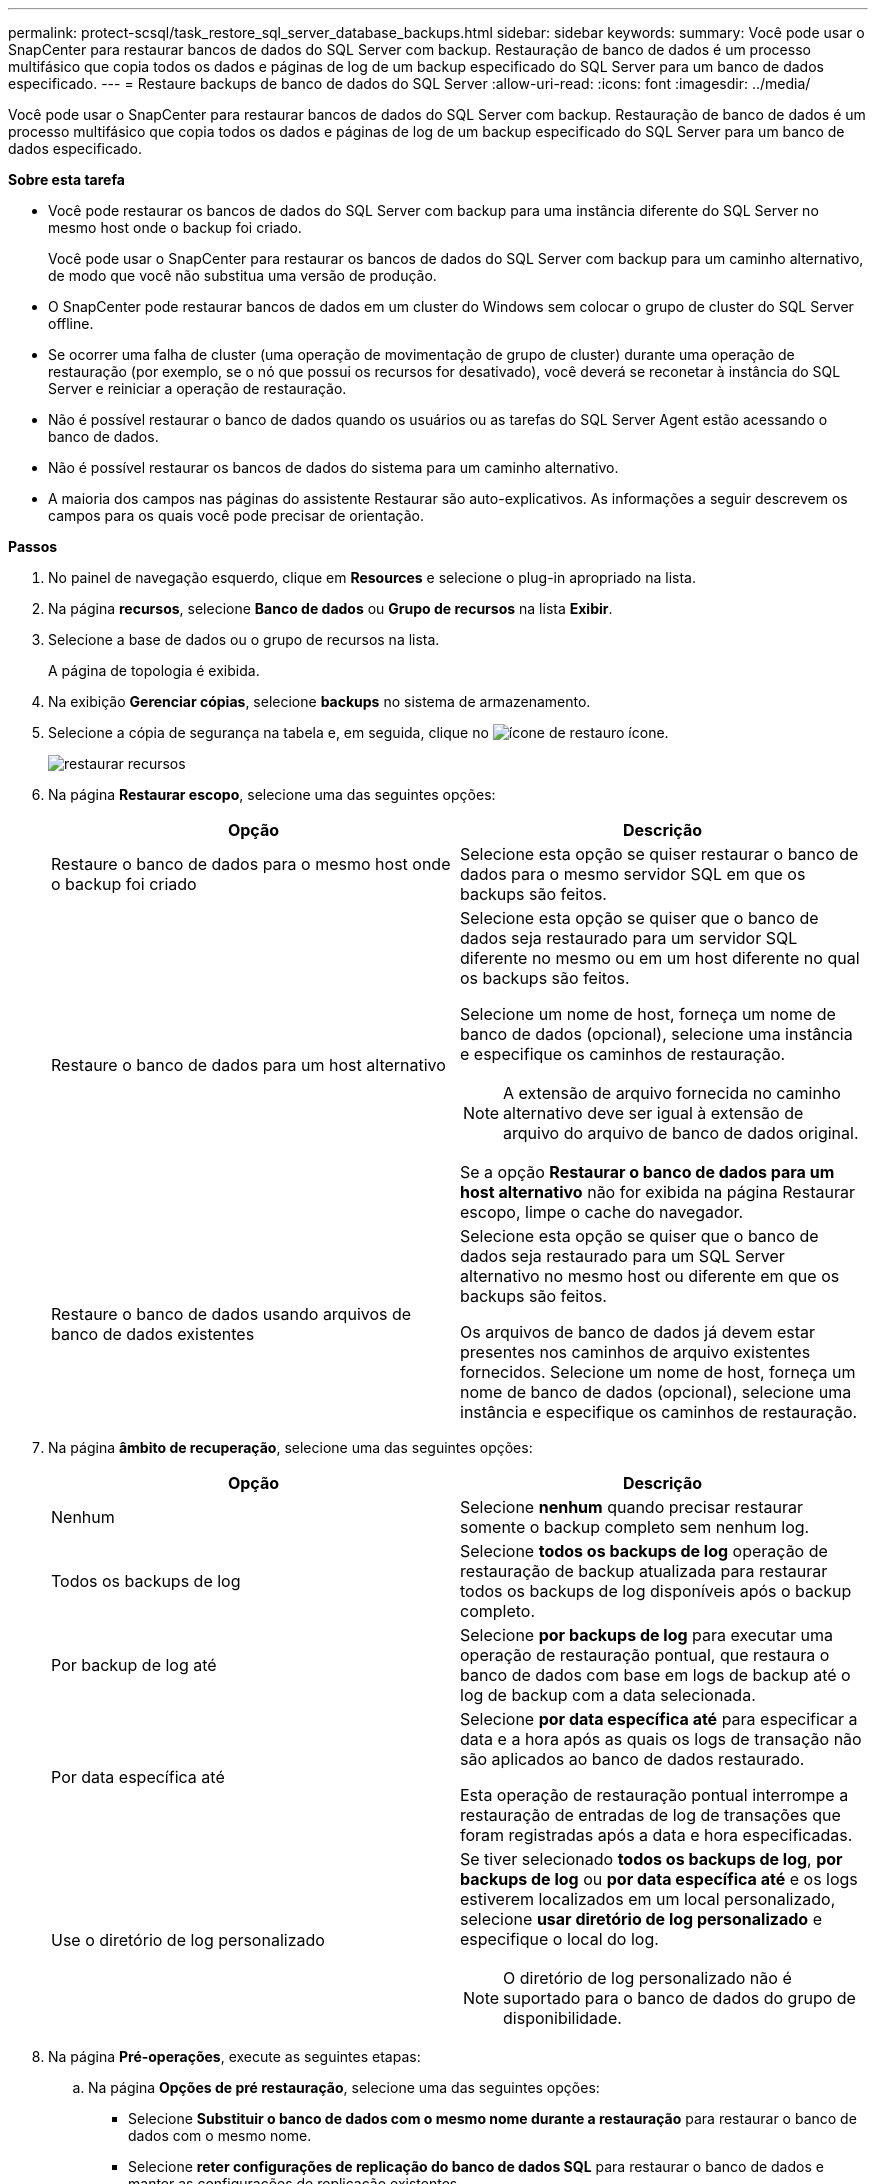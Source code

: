 ---
permalink: protect-scsql/task_restore_sql_server_database_backups.html 
sidebar: sidebar 
keywords:  
summary: Você pode usar o SnapCenter para restaurar bancos de dados do SQL Server com backup. Restauração de banco de dados é um processo multifásico que copia todos os dados e páginas de log de um backup especificado do SQL Server para um banco de dados especificado. 
---
= Restaure backups de banco de dados do SQL Server
:allow-uri-read: 
:icons: font
:imagesdir: ../media/


[role="lead"]
Você pode usar o SnapCenter para restaurar bancos de dados do SQL Server com backup. Restauração de banco de dados é um processo multifásico que copia todos os dados e páginas de log de um backup especificado do SQL Server para um banco de dados especificado.

*Sobre esta tarefa*

* Você pode restaurar os bancos de dados do SQL Server com backup para uma instância diferente do SQL Server no mesmo host onde o backup foi criado.
+
Você pode usar o SnapCenter para restaurar os bancos de dados do SQL Server com backup para um caminho alternativo, de modo que você não substitua uma versão de produção.

* O SnapCenter pode restaurar bancos de dados em um cluster do Windows sem colocar o grupo de cluster do SQL Server offline.
* Se ocorrer uma falha de cluster (uma operação de movimentação de grupo de cluster) durante uma operação de restauração (por exemplo, se o nó que possui os recursos for desativado), você deverá se reconetar à instância do SQL Server e reiniciar a operação de restauração.
* Não é possível restaurar o banco de dados quando os usuários ou as tarefas do SQL Server Agent estão acessando o banco de dados.
* Não é possível restaurar os bancos de dados do sistema para um caminho alternativo.
* A maioria dos campos nas páginas do assistente Restaurar são auto-explicativos. As informações a seguir descrevem os campos para os quais você pode precisar de orientação.


*Passos*

. No painel de navegação esquerdo, clique em *Resources* e selecione o plug-in apropriado na lista.
. Na página *recursos*, selecione *Banco de dados* ou *Grupo de recursos* na lista *Exibir*.
. Selecione a base de dados ou o grupo de recursos na lista.
+
A página de topologia é exibida.

. Na exibição *Gerenciar cópias*, selecione *backups* no sistema de armazenamento.
. Selecione a cópia de segurança na tabela e, em seguida, clique no image:../media/restore_icon.gif["ícone de restauro"] ícone.
+
image::../media/restoring_resource.gif[restaurar recursos]

. Na página *Restaurar escopo*, selecione uma das seguintes opções:
+
|===
| Opção | Descrição 


 a| 
Restaure o banco de dados para o mesmo host onde o backup foi criado
 a| 
Selecione esta opção se quiser restaurar o banco de dados para o mesmo servidor SQL em que os backups são feitos.



 a| 
Restaure o banco de dados para um host alternativo
 a| 
Selecione esta opção se quiser que o banco de dados seja restaurado para um servidor SQL diferente no mesmo ou em um host diferente no qual os backups são feitos.

Selecione um nome de host, forneça um nome de banco de dados (opcional), selecione uma instância e especifique os caminhos de restauração.


NOTE: A extensão de arquivo fornecida no caminho alternativo deve ser igual à extensão de arquivo do arquivo de banco de dados original.

Se a opção *Restaurar o banco de dados para um host alternativo* não for exibida na página Restaurar escopo, limpe o cache do navegador.



 a| 
Restaure o banco de dados usando arquivos de banco de dados existentes
 a| 
Selecione esta opção se quiser que o banco de dados seja restaurado para um SQL Server alternativo no mesmo host ou diferente em que os backups são feitos.

Os arquivos de banco de dados já devem estar presentes nos caminhos de arquivo existentes fornecidos. Selecione um nome de host, forneça um nome de banco de dados (opcional), selecione uma instância e especifique os caminhos de restauração.

|===
. Na página *âmbito de recuperação*, selecione uma das seguintes opções:
+
|===
| Opção | Descrição 


 a| 
Nenhum
 a| 
Selecione *nenhum* quando precisar restaurar somente o backup completo sem nenhum log.



 a| 
Todos os backups de log
 a| 
Selecione *todos os backups de log* operação de restauração de backup atualizada para restaurar todos os backups de log disponíveis após o backup completo.



 a| 
Por backup de log até
 a| 
Selecione *por backups de log* para executar uma operação de restauração pontual, que restaura o banco de dados com base em logs de backup até o log de backup com a data selecionada.



 a| 
Por data específica até
 a| 
Selecione *por data específica até* para especificar a data e a hora após as quais os logs de transação não são aplicados ao banco de dados restaurado.

Esta operação de restauração pontual interrompe a restauração de entradas de log de transações que foram registradas após a data e hora especificadas.



 a| 
Use o diretório de log personalizado
 a| 
Se tiver selecionado *todos os backups de log*, *por backups de log* ou *por data específica até* e os logs estiverem localizados em um local personalizado, selecione *usar diretório de log personalizado* e especifique o local do log.


NOTE: O diretório de log personalizado não é suportado para o banco de dados do grupo de disponibilidade.

|===
. Na página *Pré-operações*, execute as seguintes etapas:
+
.. Na página *Opções de pré restauração*, selecione uma das seguintes opções:
+
*** Selecione *Substituir o banco de dados com o mesmo nome durante a restauração* para restaurar o banco de dados com o mesmo nome.
*** Selecione *reter configurações de replicação do banco de dados SQL* para restaurar o banco de dados e manter as configurações de replicação existentes.
*** Selecione *criar backup de log de transações antes de restaurar* para criar um log de transações antes do início da operação de restauração.
*** Selecione *Sair da restauração se o backup do log de transações antes da restauração falhar* para cancelar a operação de restauração se o backup do log de transações falhar.


.. Especifique scripts opcionais a serem executados antes de executar um trabalho de restauração.
+
Por exemplo, você pode executar um script para atualizar traps SNMP, automatizar alertas, enviar logs e assim por diante.



. Na página *Post Ops*, execute as seguintes etapas:
+
.. Na seção escolher estado do banco de dados após a conclusão da restauração, selecione uma das seguintes opções:
+
*** Selecione *operacional, mas indisponível para restaurar logs de transação adicionais* se você estiver restaurando todos os backups necessários agora.
+
Esse é o comportamento padrão, que deixa o banco de dados pronto para uso, revertendo as transações não confirmadas. Não é possível restaurar registos de transações adicionais até criar uma cópia de segurança.

*** Selecione *não operacional, mas disponível para restaurar logs transacionais adicionais* para deixar o banco de dados não operacional sem reverter as transações não comprometidas.
+
Logs de transação adicionais podem ser restaurados. Você não pode usar o banco de dados até que ele seja recuperado.

*** Selecione *modo somente leitura, disponível para restaurar logs transacionais adicionais* para deixar o banco de dados no modo somente leitura.
+
Essa opção desfaz transações não confirmadas, mas salva as ações desfeitas em um arquivo de espera para que os efeitos de recuperação possam ser revertidos.

+
Se a opção Desfazer diretório estiver ativada, mais logs de transações serão restaurados. Se a operação de restauração do log de transações não for bem-sucedida, as alterações podem ser revertidas. A documentação do SQL Server contém mais informações.



.. Especifique scripts opcionais a serem executados após a execução de um trabalho de restauração.
+
Por exemplo, você pode executar um script para atualizar traps SNMP, automatizar alertas, enviar logs e assim por diante.



. Na página *notificação*, na lista suspensa *preferência de e-mail*, selecione os cenários nos quais você deseja enviar os e-mails.
+
Você também deve especificar os endereços de e-mail do remetente e do destinatário e o assunto do e-mail.

. Revise o resumo e clique em *Finish*.
. Monitorize o processo de restauro utilizando a página *Monitor* > *trabalhos*.


*Encontre mais informações*

link:task_restore_and_recover_resources_using_powershell_cmdlets_for_sql.html["Restaure e recupere recursos usando cmdlets do PowerShell"]

link:task_restore_a_sql_server_database_from_secondary_storage.html["Restaure um banco de dados SQL Server a partir do armazenamento secundário"]
